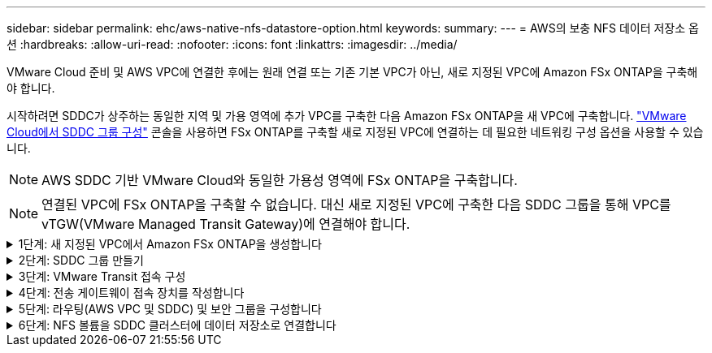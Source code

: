 ---
sidebar: sidebar 
permalink: ehc/aws-native-nfs-datastore-option.html 
keywords:  
summary:  
---
= AWS의 보충 NFS 데이터 저장소 옵션
:hardbreaks:
:allow-uri-read: 
:nofooter: 
:icons: font
:linkattrs: 
:imagesdir: ../media/


[role="lead"]
VMware Cloud 준비 및 AWS VPC에 연결한 후에는 원래 연결 또는 기존 기본 VPC가 아닌, 새로 지정된 VPC에 Amazon FSx ONTAP을 구축해야 합니다.

시작하려면 SDDC가 상주하는 동일한 지역 및 가용 영역에 추가 VPC를 구축한 다음 Amazon FSx ONTAP을 새 VPC에 구축합니다. https://docs.vmware.com/en/VMware-Cloud-on-AWS/services/com.vmware.vmc-aws-operations/GUID-6B20CA3B-ABCD-4939-9176-BCEA44473C2B.html["VMware Cloud에서 SDDC 그룹 구성"^] 콘솔을 사용하면 FSx ONTAP를 구축할 새로 지정된 VPC에 연결하는 데 필요한 네트워킹 구성 옵션을 사용할 수 있습니다.


NOTE: AWS SDDC 기반 VMware Cloud와 동일한 가용성 영역에 FSx ONTAP을 구축합니다.


NOTE: 연결된 VPC에 FSx ONTAP을 구축할 수 없습니다. 대신 새로 지정된 VPC에 구축한 다음 SDDC 그룹을 통해 VPC를 vTGW(VMware Managed Transit Gateway)에 연결해야 합니다.

.1단계: 새 지정된 VPC에서 Amazon FSx ONTAP을 생성합니다
[%collapsible]
====
Amazon FSx ONTAP 파일 시스템을 생성하고 마운트하려면 다음 단계를 완료하십시오.

. https://console.aws.amazon.com/fsx/` 에서 Amazon FSx 콘솔을 열고 * 파일 시스템 생성 * 을 선택하여 * 파일 시스템 생성 * 마법사를 시작합니다.
. 파일 시스템 유형 선택 페이지에서 * Amazon FSx ONTAP * 를 선택한 후 * 다음 * 을 클릭합니다. 파일 시스템 생성 * 페이지가 나타납니다.
+
image:fsx-nfs-image2.png["입력/출력 대화 상자 또는 작성된 내용을 표시하는 그림"]

. 생성 방법의 경우 * 표준 생성 * 을 선택합니다.
+
image:fsx-nfs-image3.png["입력/출력 대화 상자 또는 작성된 내용을 표시하는 그림"]

+
image:fsx-nfs-image4.png["입력/출력 대화 상자 또는 작성된 내용을 표시하는 그림"]

+

NOTE: 데이터 저장소 크기는 고객마다 조금씩 다릅니다. NFS 데이터 저장소당 권장되는 가상 머신 수는 주관적이지만, 많은 요소가 각 데이터 저장소에 배치할 수 있는 최적의 VM 수를 결정합니다. 대부분의 관리자가 용량만 고려하지만 VMDK에 전송되는 동시 I/O의 양은 전체 성능을 위한 가장 중요한 요소 중 하나입니다. 온프레미스에서 성능 통계를 사용하여 데이터 저장소 볼륨을 적절하게 사이징합니다.

. VPC(Virtual Private Cloud)용 * 네트워킹 * 섹션에서 경로 테이블과 함께 적절한 VPC 및 기본 서브넷을 선택합니다. 이 경우 드롭다운 메뉴에서 Demo-FSxforONTAP-VPC를 선택합니다.
+

NOTE: 연결된 VPC가 아닌 새 지정 VPC를 사용해야 합니다.

+

NOTE: 기본적으로 FSx ONTAP은 파일 시스템의 기본 엔드포인트 IP 주소 범위로 198.19.0.0/16 을 사용합니다. 엔드포인트 IP 주소 범위가 AWS SDDC, 관련 VPC 서브넷 및 사내 인프라에서 VMC와 충돌하지 않는지 확인합니다. 확실하지 않은 경우 충돌하지 않는 겹치지 않는 범위를 사용하십시오.

+
image:fsx-nfs-image5.png["입력/출력 대화 상자 또는 작성된 내용을 표시하는 그림"]

. 암호화 키의 * 보안 및 암호화 * 섹션에서 저장된 파일 시스템의 데이터를 보호하는 AWS KMS(Key Management Service) 암호화 키를 선택합니다. 파일 시스템 관리 암호 * 의 경우 fsxadmin 사용자의 보안 암호를 입력합니다.
+
image:fsx-nfs-image6.png["입력/출력 대화 상자 또는 작성된 내용을 표시하는 그림"]

. 기본 스토리지 가상 시스템 구성 * 섹션에서 SVM의 이름을 지정합니다.
+

NOTE: GA 시점에는 4개의 NFS 데이터 저장소가 지원됩니다.

+
image:fsx-nfs-image7.png["입력/출력 대화 상자 또는 작성된 내용을 표시하는 그림"]

. 기본 볼륨 구성 * 섹션에서 데이터 저장소에 필요한 볼륨 이름과 크기를 지정하고 * 다음 * 을 클릭합니다. NFSv3 볼륨이어야 합니다. 스토리지 효율성 * 을 사용하려면 * Enabled * 를 선택하여 ONTAP 스토리지 효율성 기능(압축, 중복제거, 컴팩션)을 켜십시오. 생성 후 셸을 사용하여 *_volume modify_ * 를 사용하여 다음과 같이 볼륨 매개 변수를 수정합니다.
+
[cols="50%, 50%"]
|===
| 설정 | 구성 


| 볼륨 보장(공간 보장 스타일) | 없음(씬 프로비저닝됨) – 기본적으로 설정됩니다 


| fractional_reserve(분할 예약) | 0% – 기본적으로 설정됩니다 


| snap_reserve(percent-snapshot-space) | 0% 


| 자동 크기 조정(자동 크기 조정 모드) | grow_shrink 


| 스토리지 효율성 | Enabled(사용) – 기본적으로 설정됩니다 


| 자동 삭제 | Volume/OLDEST_FIRST(볼륨/가장 오래된 


| 볼륨 계층화 정책 | 스냅샷 전용 – 기본적으로 설정됩니다 


| 먼저 시도하십시오 | 자동 확장 


| 스냅샷 정책 | 없음 
|===
+
다음 SSH 명령을 사용하여 볼륨을 생성하고 수정합니다.

+
* 셸에서 새 데이터 저장소 볼륨을 생성하려면 * 명령을 사용합니다

+
 volume create -vserver FSxONTAPDatastoreSVM -volume DemoDS002 -aggregate aggr1 -size 1024GB -state online -tiering-policy snapshot-only -percent-snapshot-space 0 -autosize-mode grow -snapshot-policy none -junction-path /DemoDS002
+
* 참고: * 쉘을 통해 생성된 볼륨이 AWS 콘솔에 표시되려면 몇 분 정도 걸립니다.

+
* 기본적으로 설정되지 않은 볼륨 매개 변수를 수정하는 명령입니다. *

+
....
volume modify -vserver FSxONTAPDatastoreSVM -volume DemoDS002 -fractional-reserve 0
volume modify -vserver FSxONTAPDatastoreSVM -volume DemoDS002 -space-mgmt-try-first vol_grow
volume modify -vserver FSxONTAPDatastoreSVM -volume DemoDS002 -autosize-mode grow
....
+
image:fsx-nfs-image8.png["입력/출력 대화 상자 또는 작성된 내용을 표시하는 그림"]

+
image:fsx-nfs-image9.png["입력/출력 대화 상자 또는 작성된 내용을 표시하는 그림"]

+

NOTE: 초기 마이그레이션 시나리오 중에 기본 스냅샷 정책으로 인해 데이터 저장소 용량 꽉 참 문제가 발생할 수 있습니다. 이 문제를 해결하려면 필요에 맞게 스냅샷 정책을 수정하십시오.

. 파일 시스템 생성 * 페이지에 표시된 파일 시스템 구성을 검토합니다.
. Create File System * 을 클릭합니다.
+
image:fsx-nfs-image10.png["입력/출력 대화 상자 또는 작성된 내용을 표시하는 그림"]

+
image:fsx-nfs-image11.png["입력/출력 대화 상자 또는 작성된 내용을 표시하는 그림"]

+

NOTE: 이전 단계를 반복하여 용량 및 성능 요구 사항에 따라 더 많은 스토리지 가상 머신 또는 파일 시스템과 데이터 저장소 볼륨을 생성합니다.



Amazon FSx ONTAP의 성능에 대한 자세한 내용은 을 참조하십시오 https://docs.aws.amazon.com/fsx/latest/ONTAPGuide/performance.html["Amazon FSx ONTAP 성능"^].

====
.2단계: SDDC 그룹 만들기
[%collapsible]
====
파일 시스템 및 SVM을 생성한 후 VMware Console을 사용하여 SDDC 그룹을 생성하고 VMware Transit Connect를 구성합니다. 이렇게 하려면 다음 단계를 완료하고 VMware Cloud Console과 AWS 콘솔 간에 이동해야 합니다.

. VMC 콘솔('https://vmc.vmware.com` )에 로그인합니다.
. Inventory * 페이지에서 * SDDC Groups * 를 클릭합니다.
. SDDC Groups * 탭에서 * Actions * 를 클릭하고 * Create SDDC Group * 을 선택합니다. 데모 목적으로 SDDC 그룹을 FSxONTAPDatastoreGrp라고 합니다.
. 구성원 자격 그리드에서 그룹 구성원으로 포함할 DC를 선택합니다.
+
image:fsx-nfs-image12.png["입력/출력 대화 상자 또는 작성된 내용을 표시하는 그림"]

. "그룹에 대한 VMware Transit Connect 구성 시 첨부 파일 및 데이터 전송당 비용이 청구되는지" 여부를 확인한 다음 * 그룹 생성 * 을 선택합니다. 이 프로세스를 완료하는 데 몇 분 정도 걸릴 수 있습니다.
+
image:fsx-nfs-image13.png["입력/출력 대화 상자 또는 작성된 내용을 표시하는 그림"]



====
.3단계: VMware Transit 접속 구성
[%collapsible]
====
. 새로 생성된 지정된 VPC를 SDDC 그룹에 연결합니다. External VPC * 탭을 선택하고 를 따릅니다 https://docs.vmware.com/en/VMware-Cloud-on-AWS/services/com.vmware.vmc-aws-operations/GUID-A3D03968-350E-4A34-A53E-C0097F5F26A9.html["그룹에 외부 VPC를 연결하는 지침"^]. 이 프로세스를 완료하는 데 10-15분 정도 걸릴 수 있습니다.
+
image:fsx-nfs-image14.png["입력/출력 대화 상자 또는 작성된 내용을 표시하는 그림"]

. 계정 추가 * 를 클릭합니다.
+
.. FSx ONTAP 파일 시스템 프로비저닝에 사용된 AWS 계정을 제공합니다.
.. 추가 * 를 클릭합니다.


. AWS 콘솔로 돌아가서 동일한 AWS 계정에 로그인하고 * Resource Access Manager * 서비스 페이지로 이동합니다. 리소스 공유를 수락할 수 있는 버튼이 있습니다.
+
image:fsx-nfs-image15.png["입력/출력 대화 상자 또는 작성된 내용을 표시하는 그림"]

+

NOTE: 외부 VPC 프로세스의 일부로, 리소스 액세스 관리자를 통해 AWS 콘솔을 통해 새 공유 리소스에 대한 메시지가 표시됩니다. 공유 리소스는 VMware Transit Connect에서 관리하는 AWS Transit Gateway입니다.

. 자원 공유 동의 * 를 클릭합니다.
+
image:fsx-nfs-image16.png["입력/출력 대화 상자 또는 작성된 내용을 표시하는 그림"]

. VMC 콘솔로 돌아가면 외부 VPC가 연결된 상태에 있음을 알 수 있습니다. 이 작업은 몇 분 정도 걸릴 수 있습니다.


====
.4단계: 전송 게이트웨이 접속 장치를 작성합니다
[%collapsible]
====
. AWS 콘솔에서 VPC 서비스 페이지로 이동하여 FSx 파일 시스템 프로비저닝에 사용된 VPC로 이동합니다. 여기에서 오른쪽의 탐색 창에 있는 * Transit Gateway Attachment * 를 클릭하여 전송 게이트웨이 첨부 파일을 만듭니다.
. VPC 첨부 * 에서 DNS 지원이 선택되어 있는지 확인하고 FSx ONTAP이 구축된 VPC를 선택합니다.
+
image:fsx-nfs-image17.png["입력/출력 대화 상자 또는 작성된 내용을 표시하는 그림"]

. Create * * * TRANSIT Gateway Attachment * 를 클릭합니다.
+
image:fsx-nfs-image18.png["입력/출력 대화 상자 또는 작성된 내용을 표시하는 그림"]

. VMware Cloud Console로 돌아가 SDDC 그룹 > 외부 VPC 탭으로 다시 이동합니다. FSx에 사용되는 AWS 계정 ID를 선택하고 VPC를 클릭한 다음 * Accept * 를 클릭합니다.
+
image:fsx-nfs-image19.png["입력/출력 대화 상자 또는 작성된 내용을 표시하는 그림"]

+
image:fsx-nfs-image20.png["입력/출력 대화 상자 또는 작성된 내용을 표시하는 그림"]

+

NOTE: 이 옵션은 몇 분 정도 걸릴 수 있습니다.

. 그런 다음 * Routes * 열의 * External VPC * 탭에서 * Add Routes * 옵션을 클릭하고 필요한 경로를 추가합니다.
+
** Amazon FSx ONTAP 부동 IP에 대한 부동 IP 범위의 경로입니다.
** 새로 생성된 외부 VPC 주소 공간의 경로입니다.
+
image:fsx-nfs-image21.png["입력/출력 대화 상자 또는 작성된 내용을 표시하는 그림"]

+
image:fsx-nfs-image22.png["입력/출력 대화 상자 또는 작성된 내용을 표시하는 그림"]





====
.5단계: 라우팅(AWS VPC 및 SDDC) 및 보안 그룹을 구성합니다
[%collapsible]
====
. AWS 콘솔에서 VPC 서비스 페이지에서 VPC를 찾아 SDDC로 돌아가는 경로를 생성하고 VPC에 대한 * main * route 테이블을 선택합니다.
. 하단 패널에서 라우팅 테이블을 찾아 * 라우트 편집 * 을 클릭합니다.
+
image:fsx-nfs-image23.png["입력/출력 대화 상자 또는 작성된 내용을 표시하는 그림"]

. Edit route * 패널에서 * Add route * 를 클릭하고 * Transit Gateway * 와 관련 TGW ID 를 선택하여 SDDC 인프라스트럭처의 CIDR을 입력합니다. 변경 내용 저장 * 을 클릭합니다.
+
image:fsx-nfs-image24.png["입력/출력 대화 상자 또는 작성된 내용을 표시하는 그림"]

. 다음 단계는 관련 VPC의 보안 그룹이 SDDC 그룹 CIDR에 대한 올바른 인바운드 규칙으로 업데이트되었는지 확인하는 것입니다.
. 인바운드 규칙을 SDDC 인프라스트럭처의 CIDR 블록으로 업데이트합니다.
+
image:fsx-nfs-image25.png["입력/출력 대화 상자 또는 작성된 내용을 표시하는 그림"]

+

NOTE: 연결 문제를 방지하기 위해 VPC(FSx ONTAP가 상주하는 위치) 경로 테이블이 업데이트되었는지 확인합니다.

+

NOTE: NFS 트래픽을 허용하도록 보안 그룹을 업데이트합니다.



이 단계는 적절한 SDDC에 대한 연결을 준비하는 마지막 단계입니다. 파일 시스템이 구성되고 경로가 추가되고 보안 그룹이 업데이트되면 데이터 저장소를 마운트할 때입니다.

====
.6단계: NFS 볼륨을 SDDC 클러스터에 데이터 저장소로 연결합니다
[%collapsible]
====
파일 시스템이 프로비저닝되고 접속이 완료되면 VMware Cloud Console에 액세스하여 NFS 데이터 저장소를 마운트합니다.

. VMC 콘솔에서 SDDC의 * Storage * 탭을 엽니다.
+
image:fsx-nfs-image27.png["입력/출력 대화 상자 또는 작성된 내용을 표시하는 그림"]

. ATTACH DataStore * 를 클릭하고 필요한 값을 입력합니다.
+

NOTE: NFS 서버 주소는 FSx > Storage virtual machines 탭 > Endpoints within AWS console 아래에서 찾을 수 있는 NFS IP 주소입니다.

+
image:fsx-nfs-image28.png["입력/출력 대화 상자 또는 작성된 내용을 표시하는 그림"]

. 데이터 저장소 연결 * 을 클릭하여 데이터 저장소를 클러스터에 연결합니다.
+
image:fsx-nfs-image29.png["입력/출력 대화 상자 또는 작성된 내용을 표시하는 그림"]

. 아래와 같이 vCenter에 액세스하여 NFS 데이터 저장소를 검증합니다.
+
image:fsx-nfs-image30.png["입력/출력 대화 상자 또는 작성된 내용을 표시하는 그림"]



====